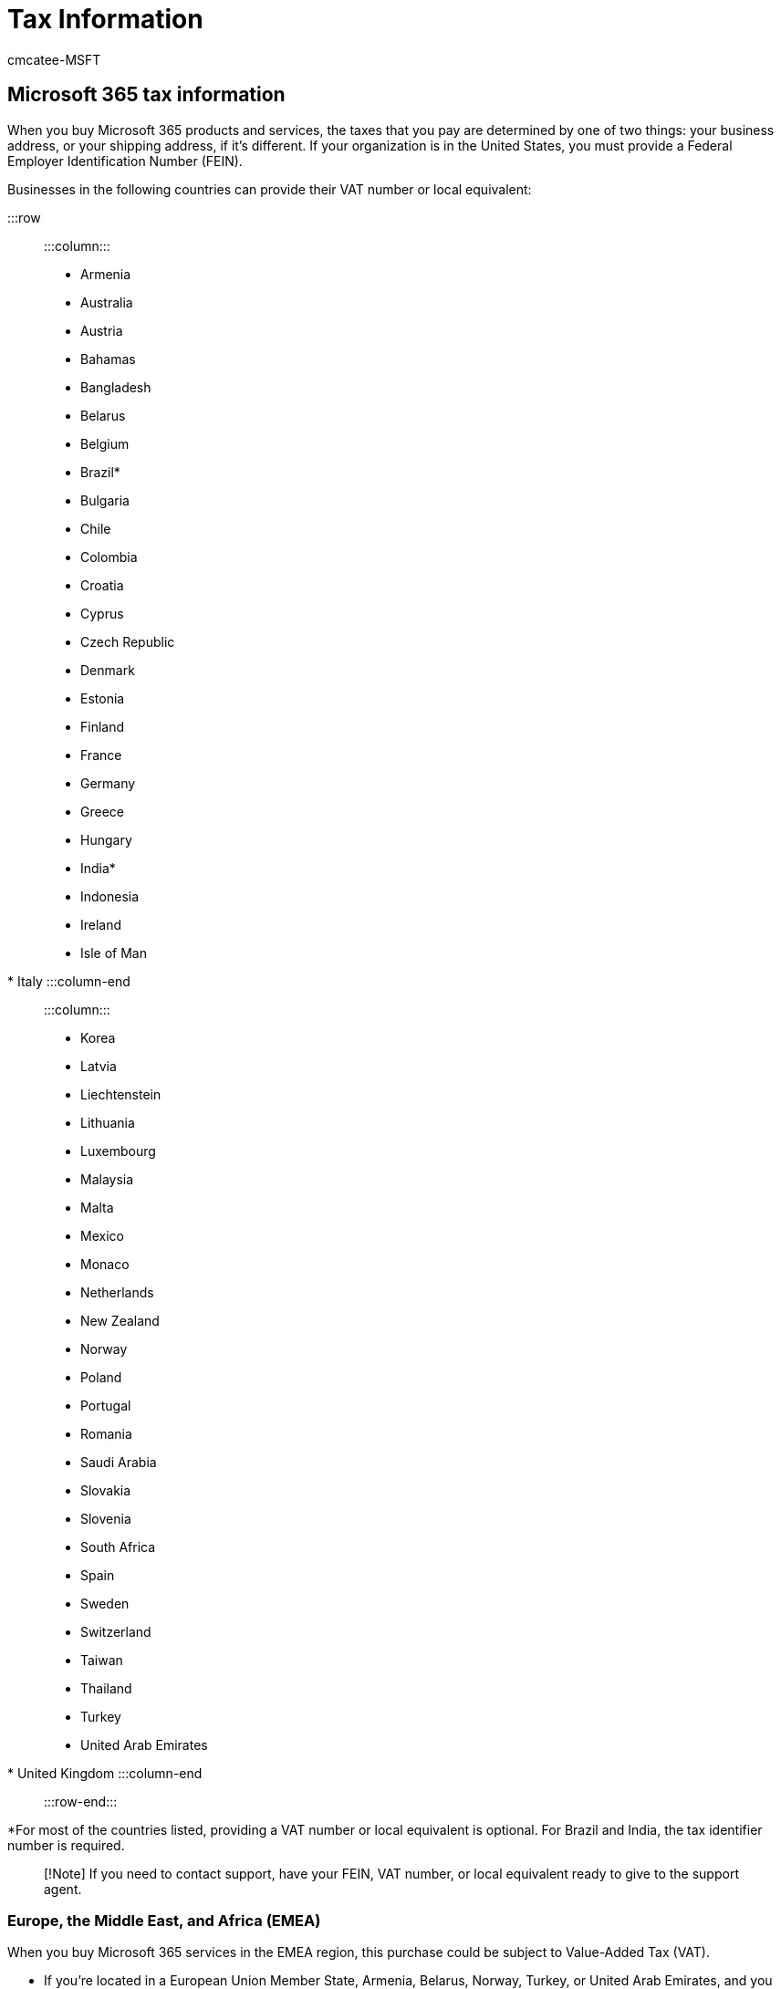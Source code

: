 = Tax Information
:audience: Admin
:author: cmcatee-MSFT
:description: Find out how much tax you will be charged for your Microsoft 365 for business subscription in different regions.
:f1.keywords: ["NOCSH"]
:manager: scotv
:ms.author: cmcatee
:ms.collection: ["M365-subscription-management", "Adm_O365"]
:ms.custom: ["commerce_billing", "okr_SMB", "AdminSurgePortfolio", "AdminTemplateSet"]
:ms.date: 03/17/2021
:ms.localizationpriority: medium
:ms.reviewer: amberb, vikdesai
:ms.service: o365-administration
:ms.topic: article
:search.appverid: MET150

== Microsoft 365 tax information

When you buy Microsoft 365 products and services, the taxes that you pay are determined by one of two things: your business address, or your shipping address, if it's different.
If your organization is in the United States, you must provide a Federal Employer Identification Number (FEIN).

Businesses in the following countries can provide their VAT number or local equivalent:

:::row:::     :::column:::

* Armenia
* Australia
* Austria
* Bahamas
* Bangladesh
* Belarus
* Belgium
* Brazil*
* Bulgaria
* Chile
* Colombia
* Croatia
* Cyprus
* Czech Republic
* Denmark
* Estonia
* Finland
* France
* Germany
* Greece
* Hungary
* India*
* Indonesia
* Ireland
* Isle of Man
* Italy   :::column-end:::   :::column:::
* Korea
* Latvia
* Liechtenstein
* Lithuania
* Luxembourg
* Malaysia
* Malta
* Mexico
* Monaco
* Netherlands
* New Zealand
* Norway
* Poland
* Portugal
* Romania
* Saudi Arabia
* Slovakia
* Slovenia
* South Africa
* Spain
* Sweden
* Switzerland
* Taiwan
* Thailand
* Turkey
* United Arab Emirates
* United Kingdom   :::column-end::: :::row-end:::

*For most of the countries listed, providing a VAT number or local equivalent is optional.
For Brazil and India, the tax identifier number is required.

____
[!Note] If you need to contact support, have your FEIN, VAT number, or local equivalent ready to give to the support agent.
____

=== Europe, the Middle East, and Africa (EMEA)

When you buy Microsoft 365 services in the EMEA region, this purchase could be subject to Value-Added Tax (VAT).

* If you're located in a European Union Member State, Armenia, Belarus, Norway, Turkey, or United Arab Emirates, and you don't provide your valid local VAT ID, Microsoft Ireland Operations Ltd.
will apply the current local VAT rate, based on the billing country your account is set to.
* If you're located in Liechtenstein, Russia, Serbia, South Africa, or Switzerland, the VAT is applied, whether you provide your VAT ID or not.
* For EU customers, before we can validate your VAT ID, it must be available for verification in the VAT Information Exchange System (VIES).
If your VAT ID can't be verified, contact your local tax authority.

You might qualify for VAT zero-rating if:

* *You're in a European Union Member State outside Ireland:* You can provide your valid local VAT ID.
This lets Microsoft Ireland Operations Ltd.
to VAT zero-rate the transaction.
However, you might have a local VAT accounting obligation.
If you have any concerns, check with your tax advisors.
For instructions, see <<add-your-vat-id,Add your VAT ID>>.
* *You're in Ireland and have the relevant valid VAT exemption certification:* Microsoft Ireland Operations Ltd.
may be entitled to exempt the transaction from VAT.
If you don't, Microsoft Ireland Operations Ltd.
applies the current Irish VAT rate, whether you provide a VAT ID or not.
* *You're in Armenia, Belarus, Norway, Turkey, or United Arab Emirates:* You can provide your local VAT ID.
This entitles Microsoft Ireland Operations Ltd.
to VAT zero-rate the transaction.
However, you may have a local VAT accounting obligation, so please check with your tax advisors if you have any concerns.
For instructions, see <<add-your-vat-id,Add your VAT ID>>.

=== Asia Pacific countries (APAC)

If you're billed by the Microsoft Regional Sales office, "Microsoft Regional Sales Pte.
Ltd." appears on your invoice, and you might be charged for any applicable value-added, sales, or similar taxes.

If you're billed from one of the following locations, the current local tax is applied.
The location is included xref:view-your-bill-or-invoice.adoc[on your invoice]:

* India
* Japan
* Korea
* Singapore
* Taiwan

=== North, Central, and South America

In the United States, Canada, Mexico, Chile, and Colombia, various tax rates apply depending on the product nature and your location.

If your billing is done by Microsoft Corporation (xref:view-your-bill-or-invoice.adoc[see your invoice], and you signed up for Microsoft 365 outside of the United States, Canada, Puerto Rico, Chile, and Colombia, then tax is generally not charged.

=== Add your VAT ID

. In the admin center, go to the *Billing* > https://go.microsoft.com/fwlink/p/?linkid=842054[Your products] page.
. On the *Products* tab, select the subscription that you want to update.
. On the subscription details page, in the *Service usage address* section, select *Edit service usage address*.
. On the *Edit service usage address* pane, in the *VAT number* box, enter your VAT ID, including the prefix, and without any spaces.
. Select *Save*.

=== How taxes are calculated

Sales taxes are calculated against the unit price, and then aggregated.

For example:

____
_(unit price X tax rate) X quantity = total sales tax_
____

-or-

____
($1.29 X 0.095) X 100 = $12.25
____

=== Apply for tax-exempt status

If you qualify for tax-exempt status in your market, xref:../../admin/get-help-support.adoc[start a service request] to establish tax exempt status for your organization.

|===
| Country or locale | Documentation

| Canada
| Certificate of Exemption (or equivalent letter of authorization)

| Chile
| IVA status/RUT (Registro Unico Tributario)

| Colombia
| IVA status/RUT (Registro Unico Tributario)

| International organizations that hold tax exemption
| Certification / letter confirmation from local tax authorities

| Ireland
| 13B/56A Tax Exemption Certificate

| United States
| Sales Tax Exemption Certificate

| Puerto Rico
| Certificado de Compras Exentas
|===

=== Related content

xref:view-your-bill-or-invoice.adoc[View your bill or invoice] (article) + xref:understand-your-invoice.adoc[Understand your bill or invoice] (article)
